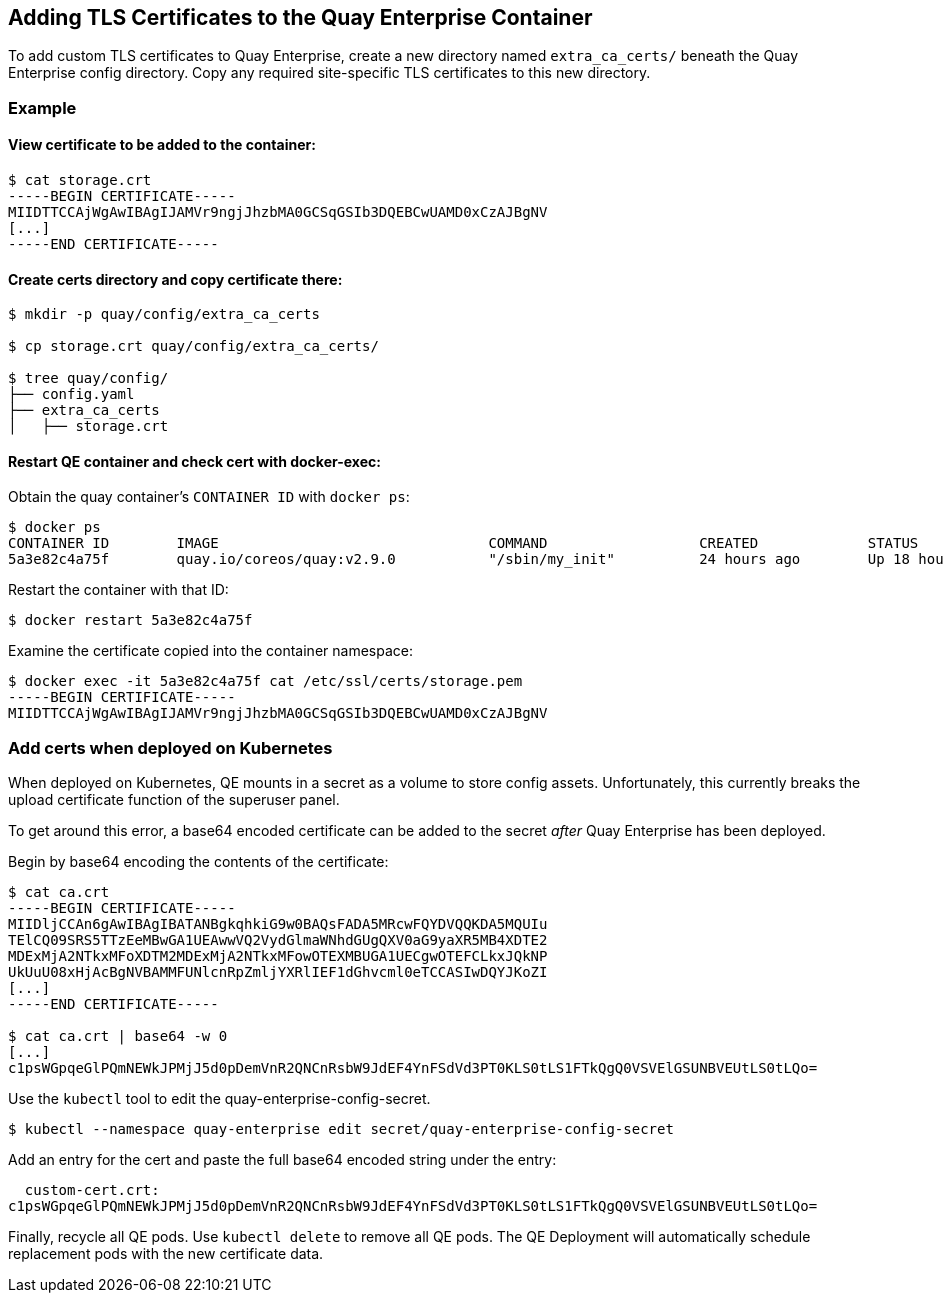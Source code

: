 Adding TLS Certificates to the Quay Enterprise Container
--------------------------------------------------------

To add custom TLS certificates to Quay Enterprise, create a new
directory named `extra_ca_certs/` beneath the Quay Enterprise config
directory. Copy any required site-specific TLS certificates to this new
directory.

Example
~~~~~~~

View certificate to be added to the container:
^^^^^^^^^^^^^^^^^^^^^^^^^^^^^^^^^^^^^^^^^^^^^^

....
$ cat storage.crt
-----BEGIN CERTIFICATE-----
MIIDTTCCAjWgAwIBAgIJAMVr9ngjJhzbMA0GCSqGSIb3DQEBCwUAMD0xCzAJBgNV
[...]
-----END CERTIFICATE-----
....

Create certs directory and copy certificate there:
^^^^^^^^^^^^^^^^^^^^^^^^^^^^^^^^^^^^^^^^^^^^^^^^^^

....
$ mkdir -p quay/config/extra_ca_certs

$ cp storage.crt quay/config/extra_ca_certs/

$ tree quay/config/
├── config.yaml
├── extra_ca_certs
│   ├── storage.crt
....

Restart QE container and check cert with docker-exec:
^^^^^^^^^^^^^^^^^^^^^^^^^^^^^^^^^^^^^^^^^^^^^^^^^^^^^

Obtain the quay container’s `CONTAINER ID` with `docker ps`:

....
$ docker ps
CONTAINER ID        IMAGE                                COMMAND                  CREATED             STATUS              PORTS
5a3e82c4a75f        quay.io/coreos/quay:v2.9.0           "/sbin/my_init"          24 hours ago        Up 18 hours         0.0.0.0:80->80/tcp, 0.0.0.0:443->443/tcp, 8443/tcp   grave_keller
....

Restart the container with that ID:

....
$ docker restart 5a3e82c4a75f
....

Examine the certificate copied into the container namespace:

....
$ docker exec -it 5a3e82c4a75f cat /etc/ssl/certs/storage.pem
-----BEGIN CERTIFICATE-----
MIIDTTCCAjWgAwIBAgIJAMVr9ngjJhzbMA0GCSqGSIb3DQEBCwUAMD0xCzAJBgNV
....

Add certs when deployed on Kubernetes
~~~~~~~~~~~~~~~~~~~~~~~~~~~~~~~~~~~~~

When deployed on Kubernetes, QE mounts in a secret as a volume to store
config assets. Unfortunately, this currently breaks the upload
certificate function of the superuser panel.

To get around this error, a base64 encoded certificate can be added to
the secret _after_ Quay Enterprise has been deployed.

Begin by base64 encoding the contents of the certificate:

....
$ cat ca.crt
-----BEGIN CERTIFICATE-----
MIIDljCCAn6gAwIBAgIBATANBgkqhkiG9w0BAQsFADA5MRcwFQYDVQQKDA5MQUIu
TElCQ09SRS5TTzEeMBwGA1UEAwwVQ2VydGlmaWNhdGUgQXV0aG9yaXR5MB4XDTE2
MDExMjA2NTkxMFoXDTM2MDExMjA2NTkxMFowOTEXMBUGA1UECgwOTEFCLkxJQkNP
UkUuU08xHjAcBgNVBAMMFUNlcnRpZmljYXRlIEF1dGhvcml0eTCCASIwDQYJKoZI
[...]
-----END CERTIFICATE-----

$ cat ca.crt | base64 -w 0
[...]
c1psWGpqeGlPQmNEWkJPMjJ5d0pDemVnR2QNCnRsbW9JdEF4YnFSdVd3PT0KLS0tLS1FTkQgQ0VSVElGSUNBVEUtLS0tLQo=
....

Use the `kubectl` tool to edit the quay-enterprise-config-secret.

....
$ kubectl --namespace quay-enterprise edit secret/quay-enterprise-config-secret
....

Add an entry for the cert and paste the full base64 encoded string under
the entry:

....
  custom-cert.crt:
c1psWGpqeGlPQmNEWkJPMjJ5d0pDemVnR2QNCnRsbW9JdEF4YnFSdVd3PT0KLS0tLS1FTkQgQ0VSVElGSUNBVEUtLS0tLQo=
....

Finally, recycle all QE pods. Use `kubectl delete` to remove all QE
pods. The QE Deployment will automatically schedule replacement pods
with the new certificate data.
